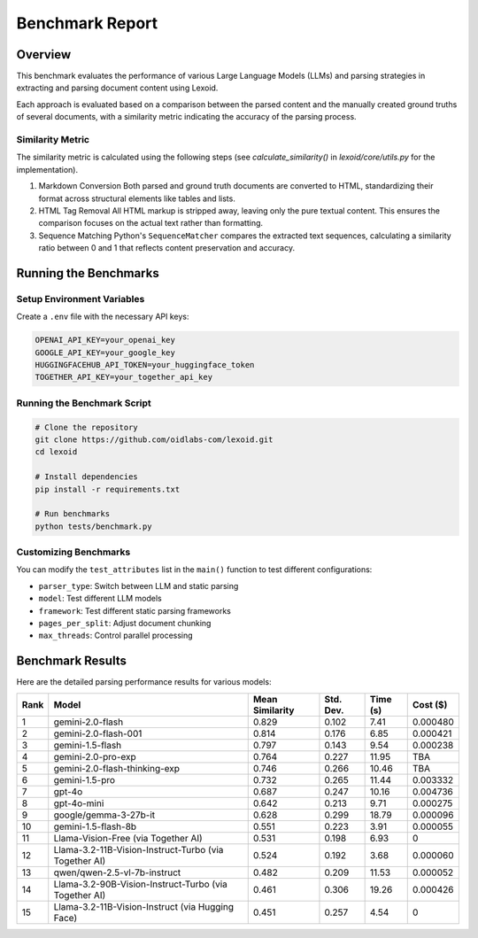 Benchmark Report
================

Overview
--------

This benchmark evaluates the performance of various Large Language Models (LLMs) and parsing strategies in extracting and parsing document content using Lexoid.

Each approach is evaluated based on a comparison between the parsed content and the manually created ground truths of several documents, with a similarity metric indicating the accuracy of the parsing process.

Similarity Metric
^^^^^^^^^^^^^^^^^

The similarity metric is calculated using the following steps (see `calculate_similarity()` in `lexoid/core/utils.py` for the implementation).

1. Markdown Conversion
   Both parsed and ground truth documents are converted to HTML, standardizing their format across structural elements like tables and lists.

2. HTML Tag Removal
   All HTML markup is stripped away, leaving only the pure textual content. This ensures the comparison focuses on the actual text rather than formatting.

3. Sequence Matching
   Python's ``SequenceMatcher`` compares the extracted text sequences, calculating a similarity ratio between 0 and 1 that reflects content preservation and accuracy.

Running the Benchmarks
----------------------

Setup Environment Variables
^^^^^^^^^^^^^^^^^^^^^^^^^^^

Create a ``.env`` file with the necessary API keys:

.. code-block:: bash

    OPENAI_API_KEY=your_openai_key
    GOOGLE_API_KEY=your_google_key
    HUGGINGFACEHUB_API_TOKEN=your_huggingface_token
    TOGETHER_API_KEY=your_together_api_key

Running the Benchmark Script
^^^^^^^^^^^^^^^^^^^^^^^^^^^^

.. code-block:: bash

    # Clone the repository
    git clone https://github.com/oidlabs-com/lexoid.git
    cd lexoid

    # Install dependencies
    pip install -r requirements.txt

    # Run benchmarks
    python tests/benchmark.py

Customizing Benchmarks
^^^^^^^^^^^^^^^^^^^^^^

You can modify the ``test_attributes`` list in the ``main()`` function to test different configurations:

* ``parser_type``: Switch between LLM and static parsing
* ``model``: Test different LLM models
* ``framework``: Test different static parsing frameworks
* ``pages_per_split``: Adjust document chunking
* ``max_threads``: Control parallel processing

Benchmark Results
-----------------

Here are the detailed parsing performance results for various models:

.. list-table::
   :widths: auto
   :header-rows: 1

   * - Rank
     - Model
     - Mean Similarity
     - Std. Dev.
     - Time (s)
     - Cost ($)
   * - 1
     - gemini-2.0-flash
     - 0.829
     - 0.102
     - 7.41
     - 0.000480
   * - 2
     - gemini-2.0-flash-001
     - 0.814
     - 0.176
     - 6.85
     - 0.000421
   * - 3
     - gemini-1.5-flash
     - 0.797
     - 0.143
     - 9.54
     - 0.000238
   * - 4
     - gemini-2.0-pro-exp
     - 0.764
     - 0.227
     - 11.95
     - TBA
   * - 5
     - gemini-2.0-flash-thinking-exp
     - 0.746
     - 0.266
     - 10.46
     - TBA
   * - 6
     - gemini-1.5-pro
     - 0.732
     - 0.265
     - 11.44
     - 0.003332
   * - 7
     - gpt-4o
     - 0.687
     - 0.247
     - 10.16
     - 0.004736
   * - 8
     - gpt-4o-mini
     - 0.642
     - 0.213
     - 9.71
     - 0.000275
   * - 9
     - google/gemma-3-27b-it
     - 0.628
     - 0.299
     - 18.79
     - 0.000096
   * - 10
     - gemini-1.5-flash-8b
     - 0.551
     - 0.223
     - 3.91
     - 0.000055
   * - 11
     - Llama-Vision-Free (via Together AI)
     - 0.531
     - 0.198
     - 6.93
     - 0
   * - 12
     - Llama-3.2-11B-Vision-Instruct-Turbo (via Together AI)
     - 0.524
     - 0.192
     - 3.68
     - 0.000060
   * - 13
     - qwen/qwen-2.5-vl-7b-instruct
     - 0.482
     - 0.209
     - 11.53
     - 0.000052
   * - 14
     - Llama-3.2-90B-Vision-Instruct-Turbo (via Together AI)
     - 0.461
     - 0.306
     - 19.26
     - 0.000426
   * - 15
     - Llama-3.2-11B-Vision-Instruct (via Hugging Face)
     - 0.451
     - 0.257
     - 4.54
     - 0